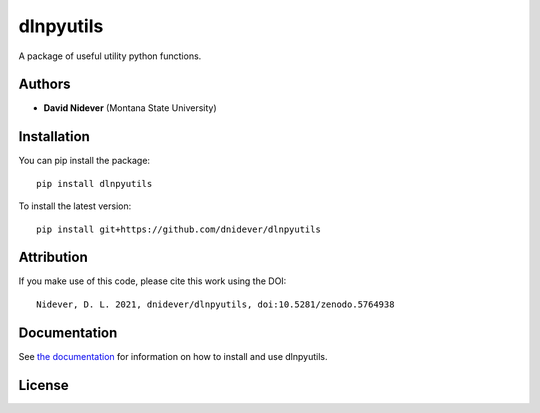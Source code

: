 
dlnpyutils
==========

A package of useful utility python functions.

Authors
-------

- **David Nidever** (Montana State University)
  
Installation
------------

You can pip install the package::

    pip install dlnpyutils

To install the latest version::

    pip install git+https://github.com/dnidever/dlnpyutils

Attribution
-----------

.. image:: https://zenodo.org/badge/205585866.svg
   :target: https://zenodo.org/badge/latestdoi/205585866

If you make use of this code, please cite this work using the DOI::

    Nidever, D. L. 2021, dnidever/dlnpyutils, doi:10.5281/zenodo.5764938

    
    
Documentation
-------------

.. image:: https://readthedocs.org/projects/dlnpyutils/badge/?version=latest
        :target: http://dlnpyutils.readthedocs.io/

See `the documentation <http://dlnpyutils.readthedocs.io>`_ for information on how
to install and use dlnpyutils.

License
-------

.. image:: http://img.shields.io/badge/license-GNU-blue.svg?style=flat
        :target: https://github.com/dnidever/doppler/blob/main/LICENSE

